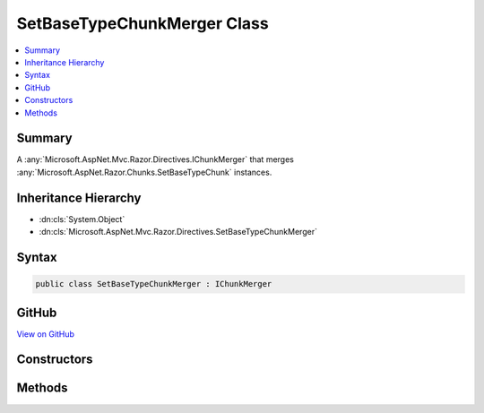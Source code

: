 

SetBaseTypeChunkMerger Class
============================



.. contents:: 
   :local:



Summary
-------

A :any:`Microsoft.AspNet.Mvc.Razor.Directives.IChunkMerger` that merges :any:`Microsoft.AspNet.Razor.Chunks.SetBaseTypeChunk` instances.





Inheritance Hierarchy
---------------------


* :dn:cls:`System.Object`
* :dn:cls:`Microsoft.AspNet.Mvc.Razor.Directives.SetBaseTypeChunkMerger`








Syntax
------

.. code-block:: csharp

   public class SetBaseTypeChunkMerger : IChunkMerger





GitHub
------

`View on GitHub <https://github.com/aspnet/apidocs/blob/master/aspnet/mvc/src/Microsoft.AspNet.Mvc.Razor.Host/Directives/SetBaseTypeChunkMerger.cs>`_





.. dn:class:: Microsoft.AspNet.Mvc.Razor.Directives.SetBaseTypeChunkMerger

Constructors
------------

.. dn:class:: Microsoft.AspNet.Mvc.Razor.Directives.SetBaseTypeChunkMerger
    :noindex:
    :hidden:

    
    .. dn:constructor:: Microsoft.AspNet.Mvc.Razor.Directives.SetBaseTypeChunkMerger.SetBaseTypeChunkMerger(System.String)
    
        
    
        Initializes a new instance of :any:`Microsoft.AspNet.Mvc.Razor.Directives.SetBaseTypeChunkMerger`\.
    
        
        
        
        :param modelType: The type name of the model used by default.
        
        :type modelType: System.String
    
        
        .. code-block:: csharp
    
           public SetBaseTypeChunkMerger(string modelType)
    

Methods
-------

.. dn:class:: Microsoft.AspNet.Mvc.Razor.Directives.SetBaseTypeChunkMerger
    :noindex:
    :hidden:

    
    .. dn:method:: Microsoft.AspNet.Mvc.Razor.Directives.SetBaseTypeChunkMerger.MergeInheritedChunks(Microsoft.AspNet.Razor.Chunks.ChunkTree, System.Collections.Generic.IReadOnlyList<Microsoft.AspNet.Razor.Chunks.Chunk>)
    
        
        
        
        :type chunkTree: Microsoft.AspNet.Razor.Chunks.ChunkTree
        
        
        :type inheritedChunks: System.Collections.Generic.IReadOnlyList{Microsoft.AspNet.Razor.Chunks.Chunk}
    
        
        .. code-block:: csharp
    
           public void MergeInheritedChunks(ChunkTree chunkTree, IReadOnlyList<Chunk> inheritedChunks)
    
    .. dn:method:: Microsoft.AspNet.Mvc.Razor.Directives.SetBaseTypeChunkMerger.VisitChunk(Microsoft.AspNet.Razor.Chunks.Chunk)
    
        
        
        
        :type chunk: Microsoft.AspNet.Razor.Chunks.Chunk
    
        
        .. code-block:: csharp
    
           public void VisitChunk(Chunk chunk)
    

